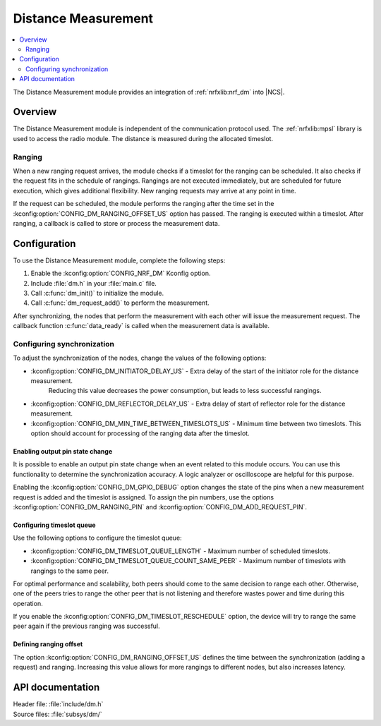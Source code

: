 .. _mod_dm:

Distance Measurement
####################

.. contents::
   :local:
   :depth: 2

The Distance Measurement module provides an integration of :ref:`nrfxlib:nrf_dm` into |NCS|.

Overview
********

The Distance Measurement module is independent of the communication protocol used.
The :ref:`nrfxlib:mpsl` library is used to access the radio module.
The distance is measured during the allocated timeslot.

Ranging
=======

When a new ranging request arrives, the module checks if a timeslot for the ranging can be scheduled.
It also checks if the request fits in the schedule of rangings.
Rangings are not executed immediately, but are scheduled for future execution, which gives additional flexibility.
New ranging requests may arrive at any point in time.

If the request can be scheduled, the module performs the ranging after the time set in the :kconfig:option:`CONFIG_DM_RANGING_OFFSET_US` option has passed.
The ranging is executed within a timeslot.
After ranging, a callback is called to store or process the measurement data.

Configuration
*************

To use the Distance Measurement module, complete the following steps:

1. Enable the :kconfig:option:`CONFIG_NRF_DM` Kconfig option.
#. Include :file:`dm.h` in your :file:`main.c` file.
#. Call :c:func:`dm_init()` to initialize the module.
#. Call :c:func:`dm_request_add()` to perform the measurement.

After synchronizing, the nodes that perform the measurement with each other will issue the measurement request.
The callback function :c:func:`data_ready` is called when the measurement data is available.

Configuring synchronization
===========================

To adjust the synchronization of the nodes, change the values of the following options:

* :kconfig:option:`CONFIG_DM_INITIATOR_DELAY_US` - Extra delay of the start of the initiator role for the distance measurement.
   Reducing this value decreases the power consumption, but leads to less successful rangings.
* :kconfig:option:`CONFIG_DM_REFLECTOR_DELAY_US` - Extra delay of start of reflector role for the distance measurement.
* :kconfig:option:`CONFIG_DM_MIN_TIME_BETWEEN_TIMESLOTS_US` - Minimum time between two timeslots.
  This option should account for processing of the ranging data after the timeslot.

Enabling output pin state change
--------------------------------

It is possible to enable an output pin state change when an event related to this module occurs.
You can use this functionality to determine the synchronization accuracy.
A logic analyzer or oscilloscope are helpful for this purpose.

Enabling the :kconfig:option:`CONFIG_DM_GPIO_DEBUG` option changes the state of the pins when a new measurement request is added and the timeslot is assigned.
To assign the pin numbers, use the options :kconfig:option:`CONFIG_DM_RANGING_PIN` and :kconfig:option:`CONFIG_DM_ADD_REQUEST_PIN`.

Configuring timeslot queue
--------------------------

Use the following options to configure the timeslot queue:

* :kconfig:option:`CONFIG_DM_TIMESLOT_QUEUE_LENGTH` - Maximum number of scheduled timeslots.
* :kconfig:option:`CONFIG_DM_TIMESLOT_QUEUE_COUNT_SAME_PEER` - Maximum number of timeslots with rangings to the same peer.

For optimal performance and scalability, both peers should come to the same decision to range each other.
Otherwise, one of the peers tries to range the other peer that is not listening and therefore wastes power and time during this operation.

If you enable the :kconfig:option:`CONFIG_DM_TIMESLOT_RESCHEDULE` option, the device will try to range the same peer again if the previous ranging was successful.

Defining ranging offset
-----------------------

The option :kconfig:option:`CONFIG_DM_RANGING_OFFSET_US` defines the time between the synchronization (adding a request) and ranging.
Increasing this value allows for more rangings to different nodes, but also increases latency.

API documentation
*****************

| Header file: :file:`include/dm.h`
| Source files: :file:`subsys/dm/`

.. doxygengroup:: dm
   :project: nrf
   :members:
